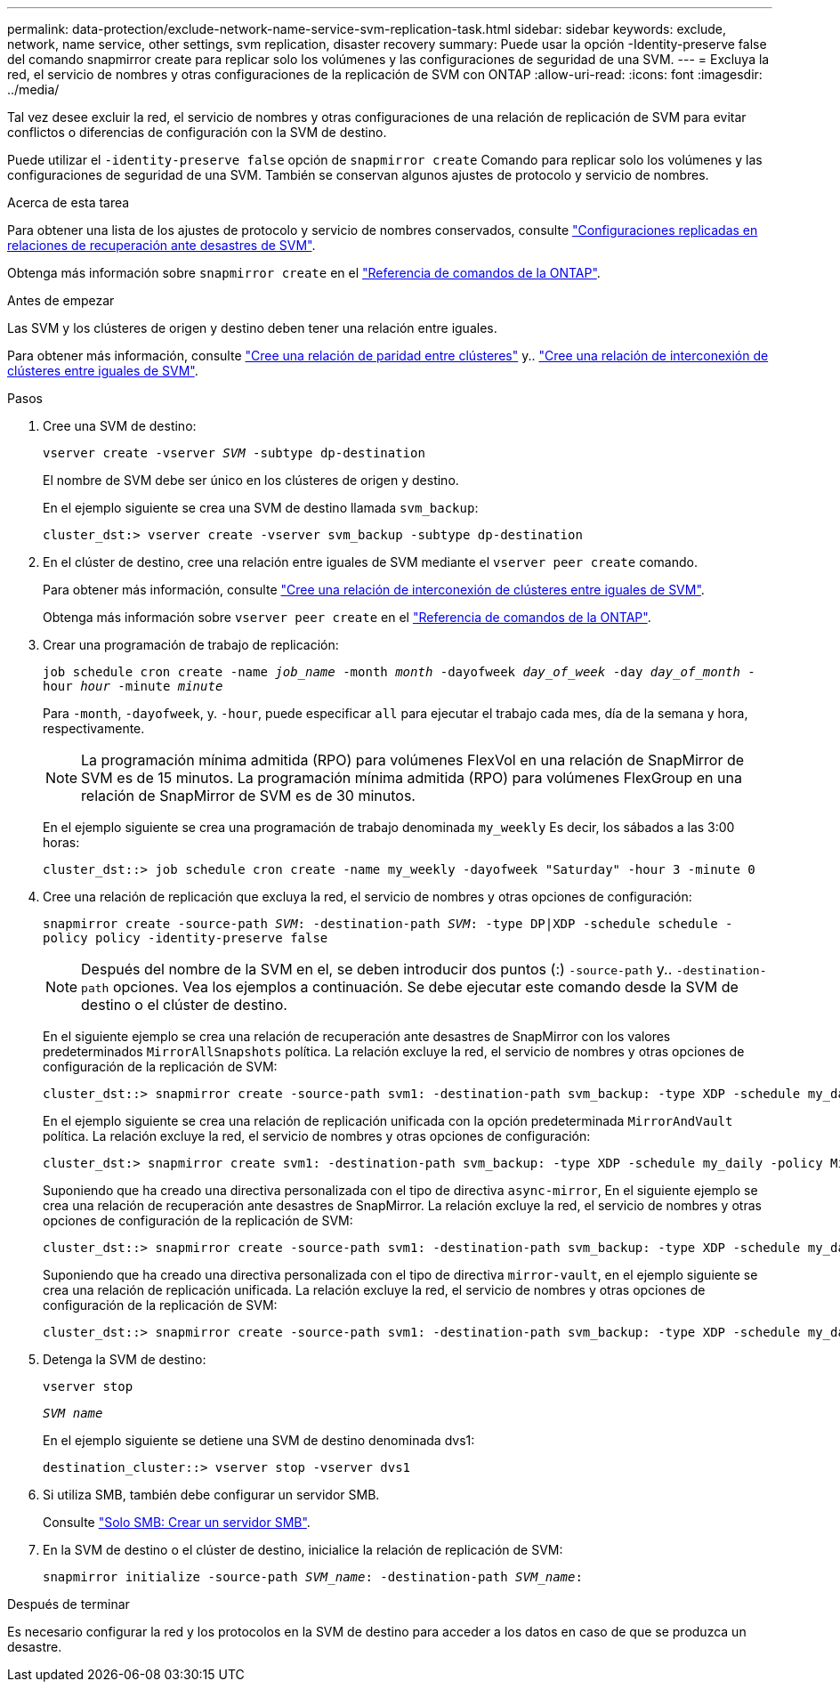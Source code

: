 ---
permalink: data-protection/exclude-network-name-service-svm-replication-task.html 
sidebar: sidebar 
keywords: exclude, network, name service, other settings, svm replication, disaster recovery 
summary: Puede usar la opción -Identity-preserve false del comando snapmirror create para replicar solo los volúmenes y las configuraciones de seguridad de una SVM. 
---
= Excluya la red, el servicio de nombres y otras configuraciones de la replicación de SVM con ONTAP
:allow-uri-read: 
:icons: font
:imagesdir: ../media/


[role="lead"]
Tal vez desee excluir la red, el servicio de nombres y otras configuraciones de una relación de replicación de SVM para evitar conflictos o diferencias de configuración con la SVM de destino.

Puede utilizar el `-identity-preserve false` opción de `snapmirror create` Comando para replicar solo los volúmenes y las configuraciones de seguridad de una SVM. También se conservan algunos ajustes de protocolo y servicio de nombres.

.Acerca de esta tarea
Para obtener una lista de los ajustes de protocolo y servicio de nombres conservados, consulte link:snapmirror-svm-replication-concept.html#configurations-replicated-in-svm-disaster-recovery-relationships["Configuraciones replicadas en relaciones de recuperación ante desastres de SVM"].

Obtenga más información sobre `snapmirror create` en el link:https://docs.netapp.com/us-en/ontap-cli/snapmirror-create.html["Referencia de comandos de la ONTAP"^].

.Antes de empezar
Las SVM y los clústeres de origen y destino deben tener una relación entre iguales.

Para obtener más información, consulte link:../peering/create-cluster-relationship-93-later-task.html["Cree una relación de paridad entre clústeres"] y.. link:../peering/create-intercluster-svm-peer-relationship-93-later-task.html["Cree una relación de interconexión de clústeres entre iguales de SVM"].

.Pasos
. Cree una SVM de destino:
+
`vserver create -vserver _SVM_ -subtype dp-destination`

+
El nombre de SVM debe ser único en los clústeres de origen y destino.

+
En el ejemplo siguiente se crea una SVM de destino llamada `svm_backup`:

+
[listing]
----
cluster_dst:> vserver create -vserver svm_backup -subtype dp-destination
----
. En el clúster de destino, cree una relación entre iguales de SVM mediante el `vserver peer create` comando.
+
Para obtener más información, consulte link:../peering/create-intercluster-svm-peer-relationship-93-later-task.html["Cree una relación de interconexión de clústeres entre iguales de SVM"].

+
Obtenga más información sobre `vserver peer create` en el link:https://docs.netapp.com/us-en/ontap-cli/vserver-peer-create.html["Referencia de comandos de la ONTAP"^].

. Crear una programación de trabajo de replicación:
+
`job schedule cron create -name _job_name_ -month _month_ -dayofweek _day_of_week_ -day _day_of_month_ -hour _hour_ -minute _minute_`

+
Para `-month`, `-dayofweek`, y. `-hour`, puede especificar `all` para ejecutar el trabajo cada mes, día de la semana y hora, respectivamente.

+
[NOTE]
====
La programación mínima admitida (RPO) para volúmenes FlexVol en una relación de SnapMirror de SVM es de 15 minutos. La programación mínima admitida (RPO) para volúmenes FlexGroup en una relación de SnapMirror de SVM es de 30 minutos.

====
+
En el ejemplo siguiente se crea una programación de trabajo denominada `my_weekly` Es decir, los sábados a las 3:00 horas:

+
[listing]
----
cluster_dst::> job schedule cron create -name my_weekly -dayofweek "Saturday" -hour 3 -minute 0
----
. Cree una relación de replicación que excluya la red, el servicio de nombres y otras opciones de configuración:
+
`snapmirror create -source-path _SVM_: -destination-path _SVM_: -type DP|XDP -schedule schedule -policy policy -identity-preserve false`

+
[NOTE]
====
Después del nombre de la SVM en el, se deben introducir dos puntos (:) `-source-path` y.. `-destination-path` opciones. Vea los ejemplos a continuación.    Se debe ejecutar este comando desde la SVM de destino o el clúster de destino.

====
+
En el siguiente ejemplo se crea una relación de recuperación ante desastres de SnapMirror con los valores predeterminados `MirrorAllSnapshots` política. La relación excluye la red, el servicio de nombres y otras opciones de configuración de la replicación de SVM:

+
[listing]
----
cluster_dst::> snapmirror create -source-path svm1: -destination-path svm_backup: -type XDP -schedule my_daily -policy MirrorAllSnapshots -identity-preserve false
----
+
En el ejemplo siguiente se crea una relación de replicación unificada con la opción predeterminada `MirrorAndVault` política. La relación excluye la red, el servicio de nombres y otras opciones de configuración:

+
[listing]
----
cluster_dst:> snapmirror create svm1: -destination-path svm_backup: -type XDP -schedule my_daily -policy MirrorAndVault -identity-preserve false
----
+
Suponiendo que ha creado una directiva personalizada con el tipo de directiva `async-mirror`, En el siguiente ejemplo se crea una relación de recuperación ante desastres de SnapMirror. La relación excluye la red, el servicio de nombres y otras opciones de configuración de la replicación de SVM:

+
[listing]
----
cluster_dst::> snapmirror create -source-path svm1: -destination-path svm_backup: -type XDP -schedule my_daily -policy my_mirrored -identity-preserve false
----
+
Suponiendo que ha creado una directiva personalizada con el tipo de directiva `mirror-vault`, en el ejemplo siguiente se crea una relación de replicación unificada. La relación excluye la red, el servicio de nombres y otras opciones de configuración de la replicación de SVM:

+
[listing]
----
cluster_dst::> snapmirror create -source-path svm1: -destination-path svm_backup: -type XDP -schedule my_daily -policy my_unified -identity-preserve false
----
. Detenga la SVM de destino:
+
`vserver stop`

+
`_SVM name_`

+
En el ejemplo siguiente se detiene una SVM de destino denominada dvs1:

+
[listing]
----
destination_cluster::> vserver stop -vserver dvs1
----
. Si utiliza SMB, también debe configurar un servidor SMB.
+
Consulte link:create-smb-server-task.html["Solo SMB: Crear un servidor SMB"].

. En la SVM de destino o el clúster de destino, inicialice la relación de replicación de SVM:
+
`snapmirror initialize -source-path _SVM_name_: -destination-path _SVM_name_:`



.Después de terminar
Es necesario configurar la red y los protocolos en la SVM de destino para acceder a los datos en caso de que se produzca un desastre.
